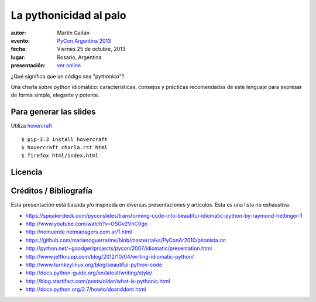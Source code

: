 La pythonicidad al palo
=======================

:autor: Martín Gaitán
:evento: `PyCon Argentina 2013 <http://ar.pycon.org/2013/>`_
:fecha: Viernes 25 de octubre, 2013
:lugar: Rosario, Argentina
:presentación: `ver online <http://mgaitan.github.io/pythonicidad/html/index.html>`_

¿Qué significa que un código sea "pythónico"?

Una charla sobre python idiomático: características, consejos y prácticas recomendadas de este lenguaje para expresar de forma simple, elegante y potente.


Para generar las slides
-----------------------

Utiliza `hovercraft <http://hovercraft.readthedocs.org/>`_ ::

    $ pip-3.3 install hovercraft
    $ hovercraft charla.rst html
    $ firefox html/index.html


Licencia
--------

.. figure:: http://i.creativecommons.org/l/by-sa/2.5/ar/88x31.png
   :target: http://creativecommons.org/licenses/by-sa/2.5/ar/deed.es_AR


    Licencia Creative Commons Atribución-CompartirIgual 2.5 Argentina (CC BY-SA 2.5 AR)


Créditos / Bibliografía
------------------------

Esta presentación está basada y/o inspirada en diversas presentaciones y artículos. Esta es una lista no exhaustiva. 


- https://speakerdeck.com/pyconslides/transforming-code-into-beautiful-idiomatic-python-by-raymond-hettinger-1
- http://www.youtube.com/watch?v=OSGv2VnC0go
- http://nomuerde.netmanagers.com.ar/1.html
- https://github.com/marianoguerra/me/blob/master/talks/PyConAr2010/pitonista.rst
- http://python.net/~goodger/projects/pycon/2007/idiomatic/presentation.html
- http://www.jeffknupp.com/blog/2012/10/04/writing-idiomatic-python/
- http://www.turnkeylinux.org/blog/beautiful-python-code
- http://docs.python-guide.org/en/latest/writing/style/
- http://blog.startifact.com/posts/older/what-is-pythonic.html
- http://docs.python.org/2.7/howto/doanddont.html
